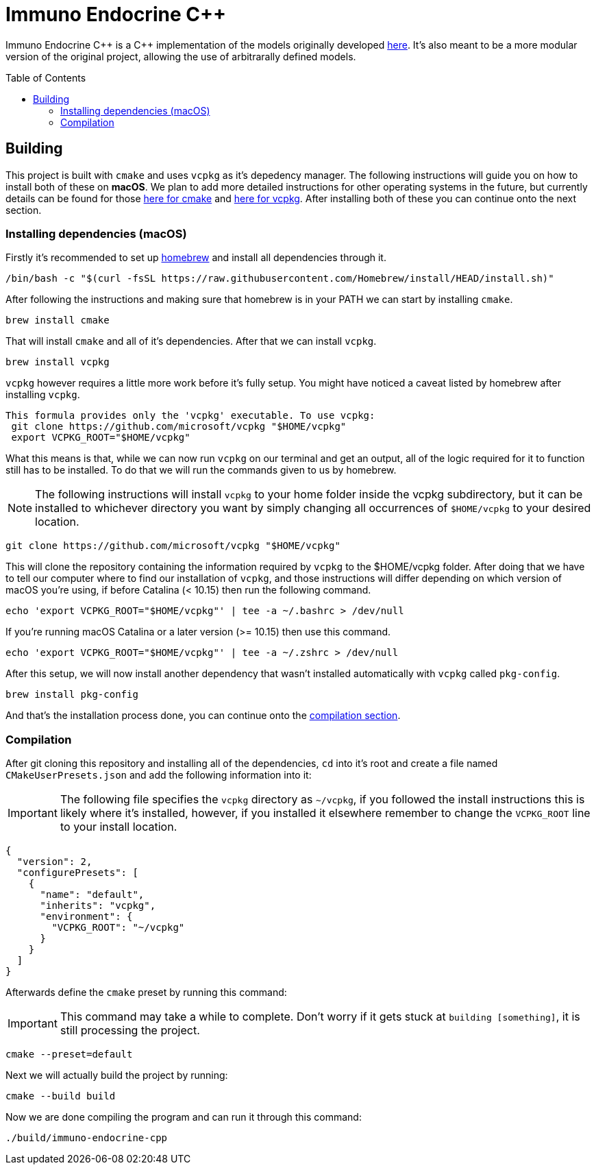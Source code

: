 :source-highlighter: rouge
:toc:
:toc-placement!:

= Immuno Endocrine C++

Immuno Endocrine C{plus}{plus} is a C{plus}{plus} implementation of the models originally developed https://github.com/quintelabm/Immuno-endocrine[here]. It's also meant to be a more modular version of the original project, allowing the use of arbitrarally defined models.

toc::[]

== Building

This project is built with `cmake` and uses `vcpkg` as it's depedency manager.
The following instructions will guide you on how to install both of these on *macOS*. We plan to add more detailed instructions for other operating systems in the future, but currently details can be found for those https://cmake.org/cmake/download[here for cmake] and https://vcpkg.io/en/getting-started[here for vcpkg].
After installing both of these you can continue onto the next section.

=== Installing dependencies (macOS)

Firstly it's recommended to set up https://brew.sh/[homebrew] and install all dependencies through it.

[,bash]
----
/bin/bash -c "$(curl -fsSL https://raw.githubusercontent.com/Homebrew/install/HEAD/install.sh)"
----

After following the instructions and making sure that homebrew is in your PATH we can start by installing `cmake`.

[,bash]
----
brew install cmake
----

That will install `cmake` and all of it's dependencies. After that we can install `vcpkg`.

[,bash]
----
brew install vcpkg
----

`vcpkg` however requires a little more work before it's fully setup. You might have noticed a caveat listed by homebrew after installing `vcpkg`.

....
This formula provides only the 'vcpkg' executable. To use vcpkg:
 git clone https://github.com/microsoft/vcpkg "$HOME/vcpkg"
 export VCPKG_ROOT="$HOME/vcpkg"
....

What this means is that, while we can now run `vcpkg` on our terminal and get an output, all of the logic required for it to function still has to be installed. To do that we will run the commands given to us by homebrew.

[NOTE]
====
The following instructions will install `vcpkg` to your home folder inside the vcpkg subdirectory, but it can be installed to whichever directory you want by simply changing all occurrences of `$HOME/vcpkg` to your desired location.
====

[,bash]
----
git clone https://github.com/microsoft/vcpkg "$HOME/vcpkg"
----

This will clone the repository containing the information required by `vcpkg` to the $HOME/vcpkg folder.
After doing that we have to tell our computer where to find our installation of `vcpkg`, and those instructions will differ depending on which version of macOS you're using, if before Catalina (< 10.15) then run the following command.

[,bash]
----
echo 'export VCPKG_ROOT="$HOME/vcpkg"' | tee -a ~/.bashrc > /dev/null
----

If you're running macOS Catalina or a later version (>= 10.15) then use this command.

[,bash]
----
echo 'export VCPKG_ROOT="$HOME/vcpkg"' | tee -a ~/.zshrc > /dev/null
----

After this setup, we will now install another dependency that wasn't installed automatically with `vcpkg` called `pkg-config`.

[,bash]
----
brew install pkg-config
----

And that's the installation process done, you can continue onto the <<Compilation,compilation section>>.

=== Compilation

After git cloning this repository and installing all of the dependencies, `cd` into it's root and create a file named `CMakeUserPresets.json` and add the following information into it:

[IMPORTANT]
====
The following file specifies the `vcpkg` directory as `~/vcpkg`, if you followed the install instructions this is likely where it's installed, however, if you installed it elsewhere remember to change the `VCPKG_ROOT` line to your install location.
====

[,json]
----
{
  "version": 2,
  "configurePresets": [
    {
      "name": "default",
      "inherits": "vcpkg",
      "environment": {
        "VCPKG_ROOT": "~/vcpkg"
      }
    }
  ]
}
----

Afterwards define the `cmake` preset by running this command:

[IMPORTANT]
====
This command may take a while to complete. Don't worry if it gets stuck at `building [something]`, it is still processing the project.
====

[,bash]
----
cmake --preset=default
----

Next we will actually build the project by running:

[,bash]
----
cmake --build build
----

Now we are done compiling the program and can run it through this command:

[,bash]
----
./build/immuno-endocrine-cpp
----
